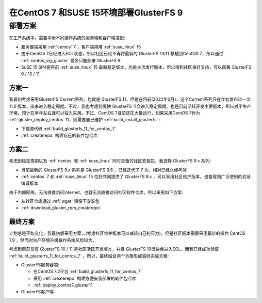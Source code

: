 .. _deploy_centos7_suse15_gluster9:

========================================
在CentOS 7 和SUSE 15环境部署GlusterFS 9
========================================

部署方案
=========

在生产系统中，需要平衡不同操作系统的服务端和客户端搭配:

- 服务器端采用 :ref:`centos` 7 ，客户端擦用 :ref:`suse_linux` 15
- 由于CentOS 7已经进入EOL状态，所以社区已经不再将最新的 GlusterFS 10/11 移植到CentOS 7，所以通过 :ref:`centos_sig_gluster` 最多只能部署 GlusterFS 9
- SuSE 15 SP4是目前 :ref:`suse_linux` 15 最新稳定版本，也是主流发行版本，所以得到社区良好支持，可以部署 GlusterFS 9 / 10 / 11

方案一
--------

我最初考虑采用GlusterFS Current系列，也就是 GlusterFS 11，但是在目前(2023年6月)，这个Current系列只在年初发布过一次 11.0 版本，尚未进入稳定周期。不过，我也考虑到很快 GlusterFS 11会进入稳定周期，也是目前活跃开发主要版本，所以对于生产环境，预计在半年左右就可以投入采用。不过，CentOS 7目前还在大量运行，如果采用CentOS 7作为 :ref:`gluster_deploy_centos` 11，则需要自己维护 :ref:`build_install_glusterfs` :

- 下载源代码 :ref:`build_glusterfs_11_for_centos_7` 
- :ref:`createrepo` 构建自己的软件包仓库

方案二
---------

考虑到稳定周期以及 :ref:`centos` 和 :ref:`suse_linux` 同时具备的社区安装包，我选择 GlusterFS 9.x 系列:

- 当前最新的 GlusterFS 9.x 系列是 GlusterFS 9.6 ，已经迭代了 7 次，相对已经久经考验
- :ref:`centos` 7 和 :ref:`suse_linux` 15 恰好共同提供了 GlusterFS 9.x ，可以采用社区维护版本，也是得到广泛使用的验证编译版本

由于内部网络，无法直接访问Internet，也就无法直接访问社区软件仓库，所以采用如下方案:

- 从社区仓库通过 :ref:`wget` 镜像下安装包
- :ref:`download_gluster_rpm_createrepo` 

最终方案
----------

计划总是不如变化，我最初想采用方案二(考虑社区维护版本可以减轻自己的压力)，但是社区版本需要采用最新的操作 CentOS 7.9 ，然而对生产环境升级操作系统风险较大。

考虑到目前仅有 GlusterFS 10 / 11 是社区活跃开发版本，并且 GlusterFS 10很快会进入EOL，而我已经成功验证 :ref:`build_glusterfs_11_for_centos_7` ，所以，最终结合两个方案形成最终实施方案:

- GlusterFS服务器端:

  - 在CentOS 7.2平台 :ref:`build_glusterfs_11_for_centos_7`
  - 采用 :ref:`createrepo` 构建方便安装部署的软件包仓库
  - :ref:`deploy_centos7_gluster11` 

- GlusterFS客户端:
